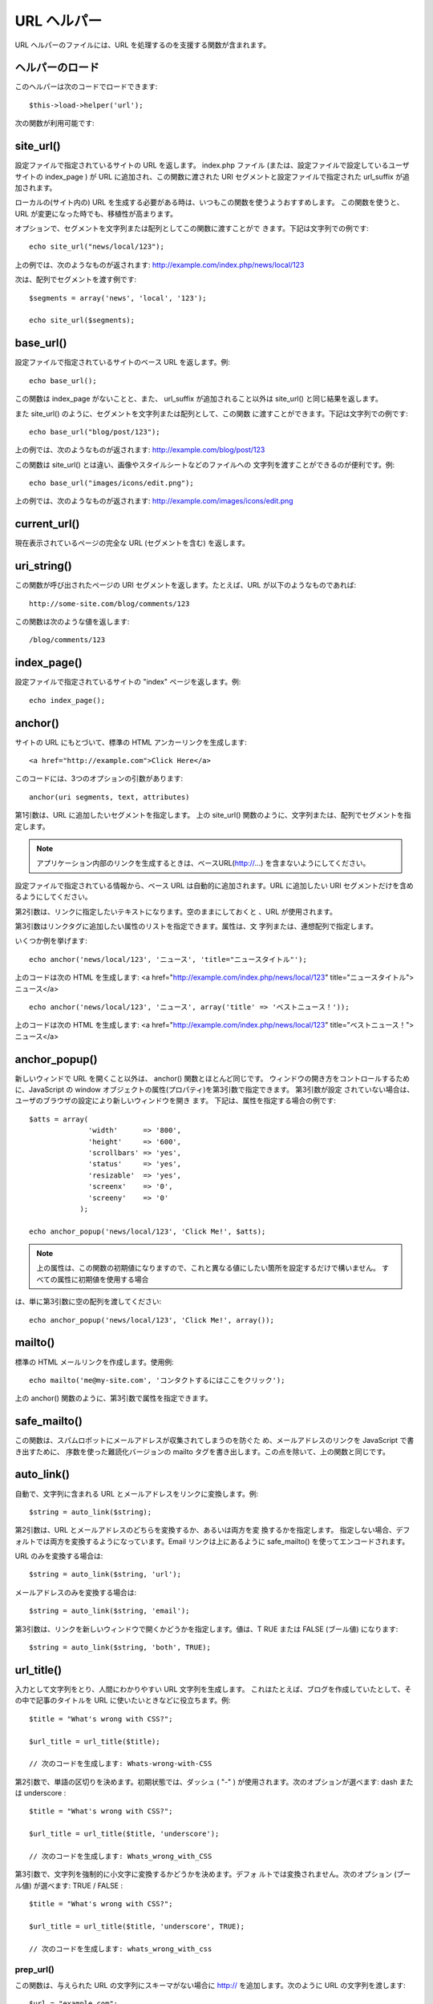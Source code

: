 ############
URL ヘルパー
############

URL ヘルパーのファイルには、URL
を処理するのを支援する関数が含まれます。



ヘルパーのロード
================

このヘルパーは次のコードでロードできます:

::

	$this->load->helper('url');


次の関数が利用可能です:



site_url()
==========

設定ファイルで指定されているサイトの URL を返します。 index.php
ファイル (または、設定ファイルで設定しているユーザサイトの index_page
) が URL に追加され、この関数に渡された URI
セグメントと設定ファイルで指定された url_suffix が追加されます。

ローカルの(サイト内の) URL
を生成する必要がある時は、いつもこの関数を使うようおすすめします。
この関数を使うと、URL が変更になった時でも、移植性が高まります。

オプションで、セグメントを文字列または配列としてこの関数に渡すことがで
きます。下記は文字列での例です:


::

	echo site_url("news/local/123");


上の例では、次のようなものが返されます:
http://example.com/index.php/news/local/123

次は、配列でセグメントを渡す例です:


::

	
	$segments = array('news', 'local', '123');
	
	echo site_url($segments);




base_url()
==========

設定ファイルで指定されているサイトのベース URL を返します。例:

::

	echo base_url();


この関数は index_page がないことと、また、 url_suffix
が追加されること以外は site_url() と同じ結果を返します。

また site_url() のように、セグメントを文字列または配列として、この関数
に渡すことができます。下記は文字列での例です:


::

	echo base_url("blog/post/123");


上の例では、次のようなものが返されます:
http://example.com/blog/post/123

この関数は site_url() とは違い、画像やスタイルシートなどのファイルへの
文字列を渡すことができるのが便利です。例:


::

	echo base_url("images/icons/edit.png");


上の例では、次のようなものが返されます:
http://example.com/images/icons/edit.png



current_url()
=============

現在表示されているページの完全な URL (セグメントを含む) を返します。



uri_string()
============

この関数が呼び出されたページの URI セグメントを返します。たとえば、URL
が以下のようなものであれば:

::

	http://some-site.com/blog/comments/123


この関数は次のような値を返します:

::

	/blog/comments/123




index_page()
============

設定ファイルで指定されているサイトの "index" ページを返します。例:

::

	echo index_page();




anchor()
========

サイトの URL にもとづいて、標準の HTML アンカーリンクを生成します:


::

	<a href="http://example.com">Click Here</a>


このコードには、3つのオプションの引数があります:


::

	anchor(uri segments, text, attributes)


第1引数は、URL に追加したいセグメントを指定します。 上の site_url()
関数のように、文字列または、配列でセグメントを指定します。

.. note:: アプリケーション内部のリンクを生成するときは、ベースURL(http://...) を含まないようにしてください。
設定ファイルで指定されている情報から、ベース URL
は自動的に追加されます。URL に追加したい URI
セグメントだけを含めるようにしてください。

第2引数は、リンクに指定したいテキストになります。空のままにしておくと
、URL が使用されます。

第3引数はリンクタグに追加したい属性のリストを指定できます。属性は、文
字列または、連想配列で指定します。

いくつか例を挙げます:


::

	echo anchor('news/local/123', 'ニュース', 'title="ニュースタイトル"');


上のコードは次の HTML を生成します: <a
href="http://example.com/index.php/news/local/123"
title="ニュースタイトル">ニュース</a>


::

	echo anchor('news/local/123', 'ニュース', array('title' => 'ベストニュース！'));


上のコードは次の HTML を生成します: <a
href="http://example.com/index.php/news/local/123"
title="べストニュース！">ニュース</a>



anchor_popup()
==============

新しいウィンドで URL を開くこと以外は、 anchor()
関数とほとんど同じです。
ウィンドウの開き方をコントロールするために、JavaScript の window
オブジェクトの属性(プロパティ)を第3引数で指定できます。 第3引数が設定
されていない場合は、ユーザのブラウザの設定により新しいウィンドウを開き
ます。 下記は、属性を指定する場合の例です:


::

	
	
	$atts = array(
	              'width'      => '800',
	              'height'     => '600',
	              'scrollbars' => 'yes',
	              'status'     => 'yes',
	              'resizable'  => 'yes',
	              'screenx'    => '0',
	              'screeny'    => '0'
	            );
	
	echo anchor_popup('news/local/123', 'Click Me!', $atts);


.. note:: 上の属性は、この関数の初期値になりますので、これと異なる値にしたい箇所を設定するだけで構いません。 すべての属性に初期値を使用する場合
は、単に第3引数に空の配列を渡してください:


::

	echo anchor_popup('news/local/123', 'Click Me!', array());




mailto()
========

標準の HTML メールリンクを作成します。使用例:


::

	echo mailto('me@my-site.com', 'コンタクトするにはここをクリック');


上の anchor() 関数のように、第3引数で属性を指定できます。



safe_mailto()
=============

この関数は、スパムロボットにメールアドレスが収集されてしまうのを防ぐた
め、メールアドレスのリンクを JavaScript で書き出すために、
序数を使った難読化バージョンの mailto
タグを書き出します。この点を除いて、上の関数と同じです。



auto_link()
===========

自動で、文字列に含まれる URL とメールアドレスをリンクに変換します。例:


::

	$string = auto_link($string);


第2引数は、URL とメールアドレスのどちらを変換するか、あるいは両方を変
換するかを指定します。
指定しない場合、デフォルトでは両方を変換するようになっています。Email
リンクは上にあるように safe_mailto() を使ってエンコードされます。

URL のみを変換する場合は:

::

	$string = auto_link($string, 'url');


メールアドレスのみを変換する場合は:

::

	$string = auto_link($string, 'email');


第3引数は、リンクを新しいウィンドウで開くかどうかを指定します。値は、T
RUE または FALSE (ブール値) になります:

::

	$string = auto_link($string, 'both', TRUE);




url_title()
===========

入力として文字列をとり、人間にわかりやすい URL 文字列を生成します。
これはたとえば、ブログを作成していたとして、その中で記事のタイトルを
URL に使いたいときなどに役立ちます。例:


::

	$title = "What's wrong with CSS?";
	
	$url_title = url_title($title);
	
	// 次のコードを生成します: Whats-wrong-with-CSS


第2引数で、単語の区切りを決めます。初期状態では、ダッシュ ( "-" )
が使用されます。次のオプションが選べます: dash または underscore :


::

	$title = "What's wrong with CSS?";
	
	$url_title = url_title($title, 'underscore');
	
	// 次のコードを生成します: Whats_wrong_with_CSS


第3引数で、文字列を強制的に小文字に変換するかどうかを決めます。デフォ
ルトでは変換されません。次のオプション (ブール値) が選べます: TRUE /
FALSE :


::

	$title = "What's wrong with CSS?";
	
	$url_title = url_title($title, 'underscore', TRUE);
	
	// 次のコードを生成します: whats_wrong_with_css




prep_url()
~~~~~~~~~~

この関数は、与えられた URL の文字列にスキーマがない場合に http://
を追加します。次のように URL の文字列を渡します:

::

	
	$url = "example.com";
	$url = prep_url($url);




redirect()
==========

指定した URI に対して "ヘッダ リダイレクト" します。フル URL
(http://...) を指定しても生成されますが、
ローカルのリンクなら単にコントローラのセグメントから指定します。URL
は設定ファイルの値を元に生成されます。

オプションの第2引数で "location" (デフォルト) を使う方法か "refresh"
を使う方法かを選べます。Location は高速ですが、Windows
サーバでは時々問題を起こします。オプションの第3引数では送りたい HTTP
Response Code を指定することができます。 たとえば検索エンジンが起こし
た301リダイレクトを送ることができます。デフォルトの Response Code
は302です。第3引数は "location" * だけで*使え、"refresh"
では使えません。例です:


::

	if ($logged_in == FALSE)
	{
	     redirect('/login/form/', 'refresh');
	} 
	 
	// 301リダイレクトの場合 
	redirect('/article/13', 'location', 301);


.. note:: この関数はサーバのヘッダを利用するので、動作させるにはブラウザに何かを出力する前に、この関数を使う必要があります。
.. note:: とても細かいヘッダのコントロールを行う場合は、 :doc:`出力クラス<../libraries/output>` の set_header() メソッドを使うべきです。

